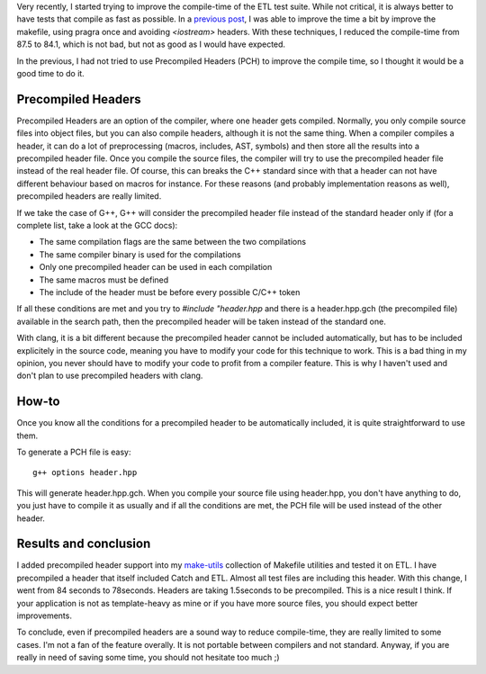 Very recently, I started trying to improve the compile-time of the ETL test suite. While not critical, it is always better to have tests that compile as fast as possible. In a `previous post <http://baptiste-wicht.com/posts/2015/06/how-i-improved-a-bit-compile-time-of-etl.html>`_, I was able to improve the time a bit by improve the makefile, using pragra once and avoiding `<iostream>` headers. With these techniques, I reduced the compile-time from 87.5 to 84.1, which is not bad, but not as good as I would have expected. 

In the previous, I had not tried to use Precompiled Headers (PCH) to improve the compile time, so I thought it would be a good time to do it.

Precompiled Headers
###################

Precompiled Headers are an option of the compiler, where one header gets compiled. Normally, you only compile source files into object files, but you can also compile headers, although it is not the same thing. When a compiler compiles a header, it can do a lot of preprocessing (macros, includes, AST, symbols) and then store all the results into a precompiled header file. Once you compile the source files, the compiler will try to use the precompiled header file instead of the real header file. Of course, this can breaks the C++ standard since with that a header can not have different behaviour based on macros for instance. For these reasons (and probably implementation reasons as well), precompiled headers are really limited. 

If we take the case of G++, G++ will consider the precompiled header file instead of the standard header only if (for a complete list, take a look at the GCC docs): 

* The same compilation flags are the same between the two compilations
* The same compiler binary is used for the compilations
* Only one precompiled header can be used in each compilation
* The same macros must be defined
* The include of the header must be before every possible C/C++ token

If all these conditions are met and you try to `#include "header.hpp` and there is a header.hpp.gch (the precompiled file) available in the search path, then the precompiled header will be taken instead of the standard one. 

With clang, it is a bit different because the precompiled header cannot be included automatically, but has to be included explicitely in the source code, meaning you have to modify your code for this technique to work. This is a bad thing in my opinion, you never should have to modify your code to profit from a compiler feature. This is why I haven't used and don't plan to use precompiled headers with clang. 

How-to
######

Once you know all the conditions for a precompiled header to be automatically included, it is quite straightforward to use them.

To generate a PCH file is easy::

    g++ options header.hpp

This will generate header.hpp.gch. When you compile your source file using header.hpp, you don't have anything to do, you just have to compile it as usually and if all the conditions are met, the PCH file will be used instead of the other header. 

Results and conclusion
######################

I added precompiled header support into my `make-utils <https://github.com/wichtounet/make-utils>`_ collection of Makefile utilities and tested it on ETL. I have precompiled a header that itself included Catch and ETL. Almost all test files are including this header. With this change, I went from 84 seconds to 78seconds. Headers are taking 1.5seconds to be precompiled. This is a nice result I think. If your application is not as template-heavy as mine or if you have more source files, you should expect better improvements.

To conclude, even if precompiled headers are a sound way to reduce compile-time, they are really limited to some cases. I'm not a fan of the feature overally. It is not portable between compilers and not standard. Anyway, if you are really in need of saving some time, you should not hesitate too much ;)
